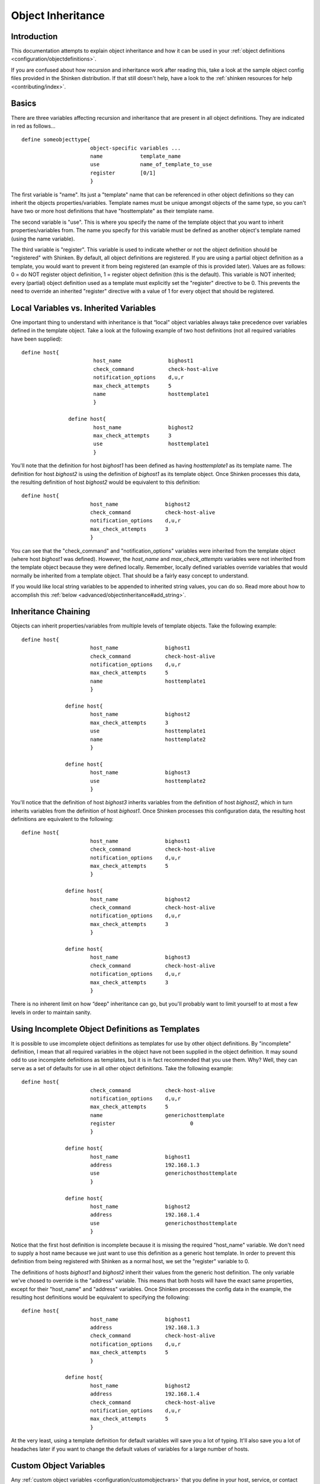 .. _advanced/objectinheritance:

====================
 Object Inheritance 
====================


Introduction 
=============

This documentation attempts to explain object inheritance and how it can be used in your :ref:`object definitions <configuration/objectdefinitions>`.

If you are confused about how recursion and inheritance work after reading this, take a look at the sample object config files provided in the Shinken distribution. If that still doesn't help, have a look to the :ref:`shinken resources for help <contributing/index>`.


Basics 
=======

There are three variables affecting recursion and inheritance that are present in all object definitions. They are indicated in red as follows...

  
::

          define someobjecttype{
  		                object-specific variables ...
  		                name            template_name
  		                use             name_of_template_to_use
  		                register        [0/1]
  		                }
  
The first variable is "name". Its just a "template" name that can be referenced in other object definitions so they can inherit the objects properties/variables. Template names must be unique amongst objects of the same type, so you can't have two or more host definitions that have "hosttemplate" as their template name.

The second variable is "use". This is where you specify the name of the template object that you want to inherit properties/variables from. The name you specify for this variable must be defined as another object's template named (using the name variable).

The third variable is "register". This variable is used to indicate whether or not the object definition should be "registered" with Shinken. By default, all object definitions are registered. If you are using a partial object definition as a template, you would want to prevent it from being registered (an example of this is provided later). Values are as follows: 0 = do NOT register object definition, 1 = register object definition (this is the default). This variable is NOT inherited; every (partial) object definition used as a template must explicitly set the "register" directive to be 0. This prevents the need to override an inherited "register" directive with a value of 1 for every object that should be registered.


Local Variables vs. Inherited Variables 
========================================

One important thing to understand with inheritance is that “local" object variables always take precedence over variables defined in the template object. Take a look at the following example of two host definitions (not all required variables have been supplied):

  
::

         define host{
  		                host_name               bighost1
  		                check_command           check-host-alive
  		                notification_options    d,u,r
  		                max_check_attempts      5
  		                name                    hosttemplate1
  		                }
  
  		        define host{
  		                host_name               bighost2
  		                max_check_attempts      3
  		                use                     hosttemplate1
  		                }
  
You'll note that the definition for host *bighost1* has been defined as having *hosttemplate1* as its template name. The definition for host *bighost2* is using the definition of *bighost1* as its template object. Once Shinken processes this data, the resulting definition of host *bighost2* would be equivalent to this definition:

  
::

          define host{
  		                host_name               bighost2
  		                check_command           check-host-alive
  		                notification_options    d,u,r
  		                max_check_attempts      3
  		                }
  
You can see that the "check_command" and "notification_options" variables were inherited from the template object (where host *bighost1* was defined). However, the *host_name* and *max_check_attempts* variables were not inherited from the template object because they were defined locally. Remember, locally defined variables override variables that would normally be inherited from a template object. That should be a fairly easy concept to understand.

If you would like local string variables to be appended to inherited string values, you can do so. Read more about how to accomplish this :ref:`below <advanced/objectinheritance#add_string>`.


Inheritance Chaining 
=====================

Objects can inherit properties/variables from multiple levels of template objects. Take the following example:

  
::

          define host{
  		                host_name               bighost1
  		                check_command           check-host-alive
  		                notification_options    d,u,r
  		                max_check_attempts      5
  		                name                    hosttemplate1
  		                }
  
  		        define host{
  		                host_name               bighost2
  		                max_check_attempts      3
  		                use                     hosttemplate1
  		                name                    hosttemplate2
  		                }
  
  		        define host{
  		                host_name               bighost3
  		                use                     hosttemplate2
  		                }
  
You'll notice that the definition of host *bighost3* inherits variables from the definition of host *bighost2*, which in turn inherits variables from the definition of host *bighost1*. Once Shinken processes this configuration data, the resulting host definitions are equivalent to the following:

  
::

          define host{
  		                host_name               bighost1
  		                check_command           check-host-alive
  		                notification_options    d,u,r
  		                max_check_attempts      5
  		                }
  
  		        define host{
  		                host_name               bighost2
  		                check_command           check-host-alive
  		                notification_options    d,u,r
  		                max_check_attempts      3
  		                }
  
  		        define host{
  		                host_name               bighost3
  		                check_command           check-host-alive
  		                notification_options    d,u,r
  		                max_check_attempts      3
  		                }
  
There is no inherent limit on how “deep" inheritance can go, but you'll probably want to limit yourself to at most a few levels in order to maintain sanity.


Using Incomplete Object Definitions as Templates 
=================================================

It is possible to use imcomplete object definitions as templates for use by other object definitions. By "incomplete" definition, I mean that all required variables in the object have not been supplied in the object definition. It may sound odd to use incomplete definitions as templates, but it is in fact recommended that you use them. Why? Well, they can serve as a set of defaults for use in all other object definitions. Take the following example:

  
::

          define host{
  		                check_command           check-host-alive
  		                notification_options    d,u,r
  		                max_check_attempts      5
  		                name                    generichosttemplate
  		                register                        0
  		                }
  
  		        define host{
  		                host_name               bighost1
  		                address                 192.168.1.3
  		                use                     generichosthosttemplate
  		                }
  
  		        define host{
  		                host_name               bighost2
  		                address                 192.168.1.4
  		                use                     generichosthosttemplate
  		                }
  
Notice that the first host definition is incomplete because it is missing the required "host_name" variable. We don't need to supply a host name because we just want to use this definition as a generic host template. In order to prevent this definition from being registered with Shinken as a normal host, we set the "register" variable to 0.

The definitions of hosts *bighost1* and *bighost2* inherit their values from the generic host definition. The only variable we've chosed to override is the "address" variable. This means that both hosts will have the exact same properties, except for their "host_name" and "address" variables. Once Shinken processes the config data in the example, the resulting host definitions would be equivalent to specifying the following:

  
::

          define host{
  		                host_name               bighost1
  		                address                 192.168.1.3
  		                check_command           check-host-alive
  		                notification_options    d,u,r
  		                max_check_attempts      5
  		                }
  
  		        define host{
  		                host_name               bighost2
  		                address                 192.168.1.4
  		                check_command           check-host-alive
  		                notification_options    d,u,r
  		                max_check_attempts      5
  		                }
  
At the very least, using a template definition for default variables will save you a lot of typing. It'll also save you a lot of headaches later if you want to change the default values of variables for a large number of hosts.


Custom Object Variables 
========================

Any :ref:`custom object variables <configuration/customobjectvars>` that you define in your host, service, or contact definition templates will be inherited just like other standard variables. Take the following example:

  
::

         define host{
  		                _customvar1             somevalue  ; <-- Custom host variable
  		                _snmp_community         public  ; <-- Custom host variable
  		                name                    generichosttemplate
  		                register                        0
  		                }
  
  		        define host{
  		                host_name               bighost1
  		                address                 192.168.1.3
  		                use                     generichosthosttemplate
  		                }
  
The host *bighost1* will inherit the custom host variables "_customvar1" and "_snmp_community", as well as their respective values, from the *generichosttemplate* definition. The effective result is a definition for *bighost1* that looks like this:

  
::

           define host{
  		                host_name               bighost1
  		                address                 192.168.1.3
  		                _customvar1             somevalue
  		                _snmp_community         public
  		                }


Cancelling Inheritance of String Values 
========================================

In some cases you may not want your host, service, or contact definitions to inherit values of string variables from the templates they reference. If this is the case, you can specify **“null"** (without quotes) as the value of the variable that you do not want to inherit. Take the following example:

  
::

          define host{
  		                event_handler           my-event-handler-command
  		                name                    generichosttemplate
  		                register                        0
  		                }
  
  		        define host{
  		                host_name               bighost1
  		                address                 192.168.1.3
  		                event_handler   null
  		                use                     generichosthosttemplate
  		                }
  
In this case, the host *bighost1* will not inherit the value of the "event_handler" variable that is defined in the *generichosttemplate*. The resulting effective definition of *bighost1* is the following:

  
::

          define host{
  		                host_name               bighost1
  		                address                 192.168.1.3
  		                }
  


.. _advanced/objectinheritance#add_string:

Additive Inheritance of String Values 
======================================


Shinken gives preference to local variables instead of values inherited from templates. In most cases local variable values override those that are defined in templates. In some cases it makes sense to allow Shinken to use the values of inherited and local variables together.

This "additive inheritance" can be accomplished by prepending the local variable value with a plus sign (+). This features is only available for standard (non-custom) variables that contain string values. Take the following example:

  
::

  define host{
      hostgroups		all-servers
      name				generichosttemplate
      register			0
  }
  
  define host{
      host_name			linuxserver1
      hostgroups		+linux-servers,web-servers
      use				generichosthosttemplate
  }
  
In this case, the host *linuxserver1* will append the value of its local "hostgroups" variable to that from generichosttemplate. The resulting effective definition of *linuxserver1* is the following:

  
::

  define host{
  	                host_name                       linuxserver1
  	                hostgroups        all-servers,linux-servers,web-servers
  	                }
  
.. important::  If you use a field twice using several templates, the value of the field will be the first one found! 
   In the example above, fields values in all-servers won't we be replaced. Be careful with overlaping field! 


Implied Inheritance 
====================

Normally you have to either explicitly specify the value of a required variable in an object definition or inherit it from a template. There are a few exceptions to this rule, where Shinken will assume that you want to use a value that instead comes from a related object. For example, the values of some service variables will be copied from the host the service is associated with if you don't otherwise specify them.

The following table lists the object variables that will be implicitly inherited from related objects if you don't explicitly specify their value in your object definition or inherit them from a template.


======================= ============================================================ =====================================================
Object Type             Object Variable                                              Implied Source                                       
**Services**            *contact_groups*                                             *contact_groups* in the associated host definition   
*notification_interval* *notification_interval* in the associated host definition                                                         
*notification_period*   *notification_period* in the associated host definition                                                           
*check_period*          *check_period* in the associated host definition                                                                  
**Host Escalations**    *contact_groups*                                             *contact_groups* in the associated host definition   
*notification_interval* *notification_interval* in the associated host definition                                                         
*escalation_period*     *notification_period* in the associated host definition                                                           
**Service Escalations** *contact_groups*                                             *contact_groups* in the associated service definition
*notification_interval* *notification_interval* in the associated service definition                                                      
*escalation_period*     *notification_period* in the associated service definition                                                        
======================= ============================================================ =====================================================


Implied/Additive Inheritance in Escalations 
============================================

Service and host escalation definitions can make use of a special rule that combines the features of implied and additive inheritance. If escalations 1) do not inherit the values of their "contact_groups" or "contacts" directives from another escalation template and 2) their "contact_groups" or "contacts" directives begin with a plus sign (+), then the values of their corresponding host or service definition's "contact_groups" or "contacts" directives will be used in the additive inheritance logic.

Confused? Here's an example:

  
::

  define host{
  	        name            linux-server
  	        contact_groups  linux-admins
  	        ...
  	        }
  
  	define hostescalation{
  	        host_name               linux-server
  	        contact_groups  +management
  	        ...
  	        }
  
This is a much simpler equivalent to:

  
::

  define hostescalation{
  	        host_name               linux-server
  	        contact_groups  linux-admins,management
  	        ...
  	        }


Multiple Inheritance Sources 
=============================

Thus far, all examples of inheritance have shown object definitions inheriting variables/values from just a single source. You are also able to inherit variables/values from multiple sources for more complex configurations, as shown below.


::

  # Generic host template
  
  define host{
    name                        generic-host
    active_checks_enabled       1
    check_interval              10
    register                    0
  }
  

::

  # Development web server template
  define host{
   name                    development-server
   check_interval          15
   notification_options    d,u,r           	
   ...              
   register                        0
  }
  

::

  # Development web server  
  define host{  
    use                    generic-host,development-server
    host_name              devweb1
    ...
  } 
  


.. image:: /_static/images///official/images/multiple-templates1.png
   :scale: 90 %


In the example above, devweb1 is inheriting variables/values from two sources: generic-host and development-server. You'll notice that a check_interval variable is defined in both sources. Since generic-host was the first template specified in devweb1's use directive, its value for the "check_interval" variable is inherited by the devweb1 host. After inheritance, the effective definition of devweb1 would be as follows:


::

  # Development web serve
  define host{
  	        host_name               devweb1
  	        active_checks_enabled   1
  	        check_interval          10
  	        notification_options    d,u,r
  	        ...
  }


Precedence With Multiple Inheritance Sources 
=============================================

When you use multiple inheritance sources, it is important to know how Shinken handles variables that are defined in multiple sources. In these cases Shinken will use the variable/value from the first source that is specified in the use directive. Since inheritance sources can themselves inherit variables/values from one or more other sources, it can get tricky to figure out what variable/value pairs take precedence.


Consider the following host definition that references three templates:

::

  # Development web server
  define host{
             use        1, 4, 8
             host_name  devweb1
     		 ...
  }

If some of those referenced templates themselves inherit variables/values from one or more other templates, the precendence rules are shown below. Testing, trial, and error will help you better understand exactly how things work in complex inheritance situations like this. :-) 

.. image:: /_static/images///official/images/multiple-templates2.png
   :scale: 90 %

